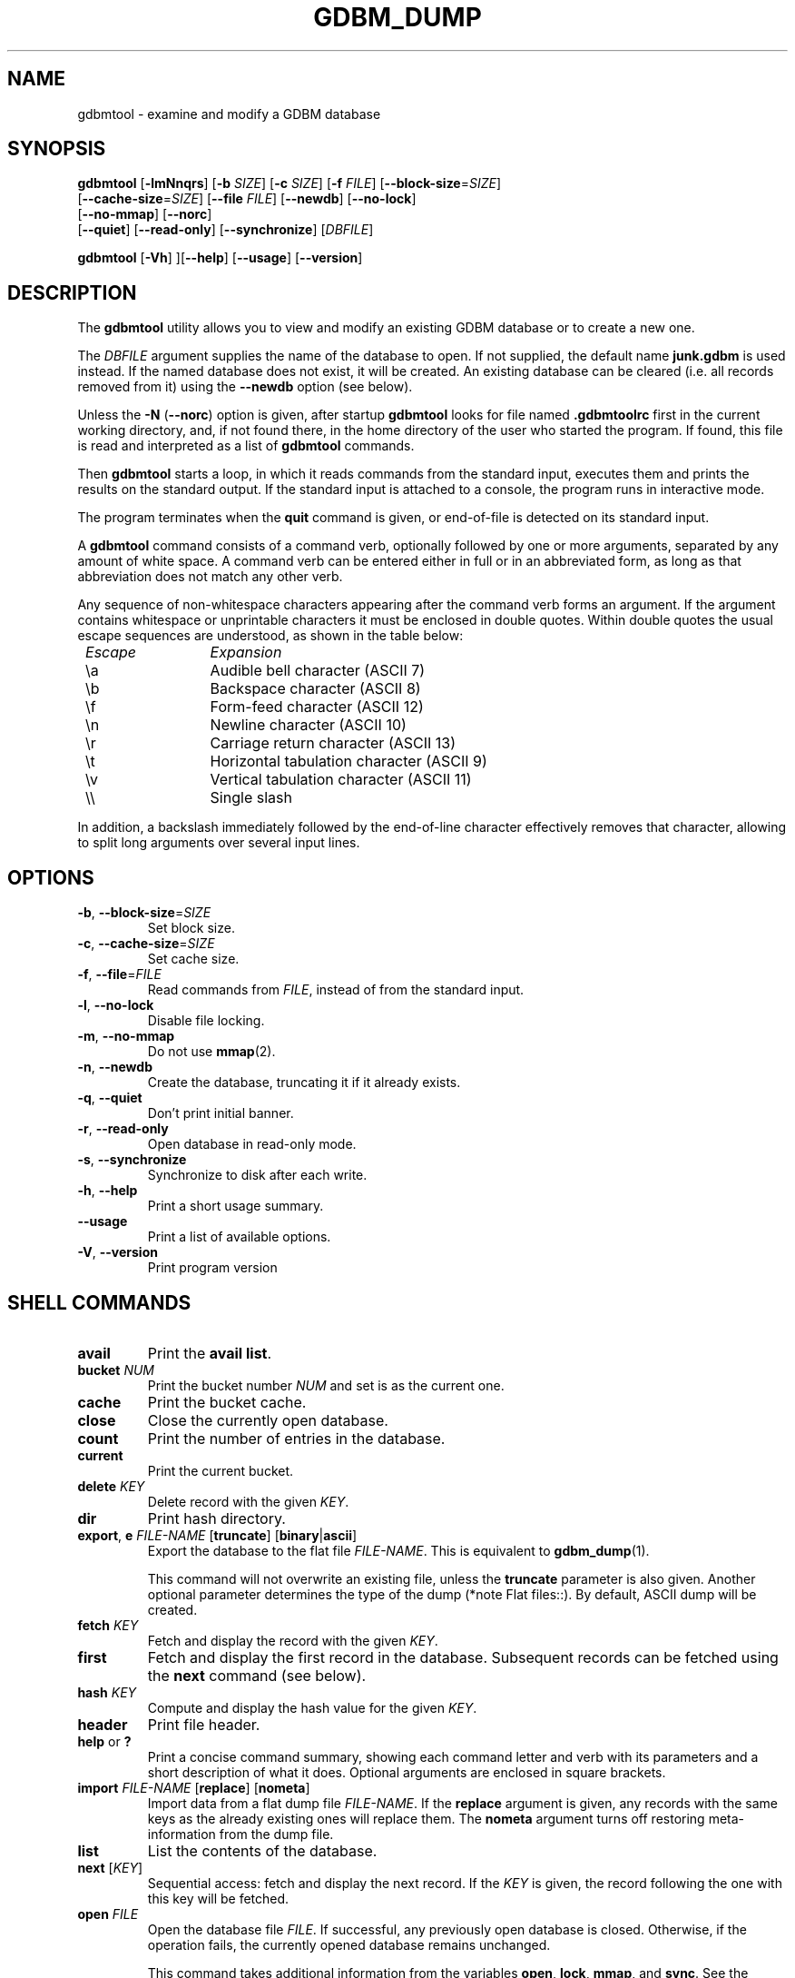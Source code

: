 .\" This file is part of GDBM.  -*- nroff -*-
.\" Copyright (C) 2013 Free Software Foundation, Inc.
.\"
.\" GDBM is free software; you can redistribute it and/or modify
.\" it under the terms of the GNU General Public License as published by
.\" the Free Software Foundation; either version 3, or (at your option)
.\" any later version.
.\"
.\" GDBM is distributed in the hope that it will be useful,
.\" but WITHOUT ANY WARRANTY; without even the implied warranty of
.\" MERCHANTABILITY or FITNESS FOR A PARTICULAR PURPOSE.  See the
.\" GNU General Public License for more details.
.\"
.\" You should have received a copy of the GNU General Public License
.\" along with GDBM. If not, see <http://www.gnu.org/licenses/>. */
.TH GDBM_DUMP 1 "December 5, 2015" "GDBM" "GDBM User Reference"
.SH NAME
gdbmtool \- examine and modify a GDBM database
.SH SYNOPSIS
\fBgdbmtool\fR [\fB\-lmNnqrs\fR] [\fB\-b\fR \fISIZE\fR] [\fB\-c\fR \fISIZE\fR]\
 [\fB\-f\fR \fIFILE\fR] [\fB\-\-block\-size\fR=\fISIZE\fR]
         [\fB\-\-cache\-size\fR=\fISIZE\fR] [\fB\-\-file\fR \fIFILE\fR]\
  [\fB\-\-newdb\fR] [\fB\-\-no\-lock\fR]
         [\fB\-\-no\-mmap\fR] [\fB\-\-norc\fR]
         [\fB\-\-quiet\fR] [\fB\-\-read\-only\fR] [\fB\-\-synchronize\fR]\
 [\fIDBFILE\fR]
.sp
\fBgdbmtool\fR [\fB\-Vh\fR] ][\fB\-\-help\fR] [\fB\-\-usage\fR] [\fB\-\-version\fR]
.SH DESCRIPTION
The
.B gdbmtool
utility allows you to view and modify an existing GDBM database or to
create a new one.
.PP
The \fIDBFILE\fR argument supplies the name of the database to open.
If not supplied, the default name
.B junk.gdbm
is used instead.
If the named database does not exist, it will be created.  An existing
database can be cleared (i.e. all records removed from it) using the
\fB\-\-newdb\fR option (see below).
.PP
Unless the \fB\-N\fR (\fB\-\-norc\fR) option is given, after startup
.B gdbmtool
looks for file named
.B .gdbmtoolrc
first in the current working directory, and, if not found there, in
the home directory of the user who started the program.  If found,
this file is read and interpreted as a list of
.B gdbmtool
commands.
.PP
Then
.B gdbmtool
starts a loop, in which it reads
commands from the standard input, executes them and prints the results on the
standard output.  If the standard input is attached to a console,
the program runs in interactive mode.
.PP
The program terminates when the
.B quit
command is given, or end-of-file is detected on its standard input.
.PP
A
.B gdbmtool
command consists of a command verb, optionally
followed by one or more arguments, separated by any amount of white
space.  A command verb can be entered either in full or in an
abbreviated form, as long as that abbreviation does not match any other
verb.
.PP
Any sequence of non-whitespace characters appearing after the command
verb forms an argument.  If the argument contains whitespace or
unprintable characters it must be enclosed in double quotes.  Within
double quotes the usual escape sequences are understood, as
shown in the table below:
.sp
.nf
.ta 8n 20n
.ul
	Escape	Expansion
	\\a	Audible bell character (ASCII 7)
	\\b	Backspace character (ASCII 8)
	\\f	Form-feed character (ASCII 12)
	\\n	Newline character (ASCII 10)
	\\r	Carriage return character (ASCII 13)
	\\t	Horizontal tabulation character (ASCII 9)
	\\v	Vertical tabulation character (ASCII 11)
	\\\\	Single slash
	\"	Double quote
.fi
.PP
In addition, a backslash immediately followed by the end-of-line
character effectively removes that character, allowing to split long
arguments over several input lines.
.SH OPTIONS
.TP
\fB\-b\fR, \fB\-\-block\-size\fR=\fISIZE\fR
Set block size.
.TP
\fB\-c\fR, \fB\-\-cache\-size\fR=\fISIZE\fR
Set cache size.
.TP
\fB\-f\fR, \fB\-\-file\fR=\fIFILE\fR
Read commands from \fIFILE\fR, instead of from the standard input.
.TP
\fB\-l\fR, \fB\-\-no\-lock\fR
Disable file locking.
.TP
\fB\-m\fR, \fB\-\-no\-mmap\fR
Do not use
.BR mmap (2).
.TP
\fB\-n\fR, \fB\-\-newdb\fR
Create the database, truncating it if it already exists.
.TP
\fB\-q\fR, \fB\-\-quiet\fR
Don't print initial banner.
.TP
\fB\-r\fR, \fB\-\-read\-only\fR
Open database in read-only mode.
.TP
\fB\-s\fR, \fB\-\-synchronize\fR
Synchronize to disk after each write.
.TP
\fB\-h\fR, \fB\-\-help\fR
Print a short usage summary.
.TP
\fB\-\-usage\fR
Print a list of available options.
.TP
\fB\-V\fR, \fB\-\-version\fR
Print program version
.SH SHELL COMMANDS
.TP
.BR avail 
Print the 
.BR "avail list" .
.TP
\fBbucket\fR \fINUM\fR
Print the bucket number \fINUM\fR and set is as the current one.
.TP
.BR cache
Print the bucket cache.
.TP
.B close
Close the currently open database.
.TP
.BR count
Print the number of entries in the database.
.TP
.BR current
Print the current bucket.
.TP
\fBdelete\fR \fIKEY\fR
Delete record with the given \fIKEY\fR.
.TP
.BR dir
Print hash directory.
.TP
\fBexport\fR, \fBe\fR \fIFILE\-NAME\fR [\fBtruncate\fR] [\fBbinary\fR|\fBascii\fR]
Export the database to the flat file \fIFILE\-NAME\fR.  This is equivalent to
.BR gdbm_dump (1).

This command will not overwrite an existing file, unless the 
.B truncate
parameter is also given.  Another optional parameter determines the type of
the dump (*note Flat files::).  By default, ASCII dump will be created.
.TP
\fBfetch\fR \fIKEY\fR
Fetch and display the record with the given \fIKEY\fR.
.TP
.BR first
Fetch and display the first record in the database.  Subsequent
records can be fetched using the
.B next
command (see below).
.TP
\fBhash\fR \fIKEY\fR
Compute and display the hash value for the given \fIKEY\fR.
.TP
.BR header
Print file header.
.TP
.BR help " or " ?
Print a concise command summary, showing each command letter and
verb with its parameters and a short description of what it does.
Optional arguments are enclosed in square brackets.
.TP
\fBimport\fR \fIFILE\-NAME\fR [\fBreplace\fR] [\fBnometa\fR]
Import data from a flat dump file \fIFILE\-NAME\fR.
If the
.B replace
argument is given, any records with the same keys as the already
existing ones will replace them.  The
.B nometa
argument turns off restoring meta-information from the dump file.
.TP
\fBlist\fR
List the contents of the database.
.TP
\fBnext\fR [\fIKEY\fR]
Sequential access: fetch and display the next record.  If the \fIKEY\fR is
given, the record following the one with this key will be fetched.
.TP
\fBopen\fR \fIFILE\fR
Open the database file \fIFILE\fR.  If successful, any previously
open database is closed.  Otherwise, if the operation fails, the
currently opened database remains unchanged.

This command takes additional information from the variables
.BR open ,
.BR lock ,
.BR mmap ", and"
.BR sync .
See the section
.BR VARIABLES ,
for a detailed description of these.
.TP
.B quit
Close the database and quit the utility.
.TP
.BR reorganize
Reorganize the database.
.TP
\fBset\fR [\fIVAR\fR=\fIVALUE\fR...]
Without arguments, lists variables and their values.  If arguments are
specified, sets variables.   Boolean variables can be set by specifying
variable name, optionally prefixed with \fBno\fR, to set it to \fBfalse\fR.
.TP
\fBsource\fR \fIFILE\fR
Read commands from the given \fIFILE\fR.
.TP
.BR status
Print current program status.
.TP
\fBstore\fR \fIKEY\fR \fIDATA\fR
Store the \fIDATA\fR with the given \fIKEY\fR in the database.  If the
\fIKEY\fR already exists, its data will be replaced.
.TP
\fBunset\fR \fIVARIABLE\fR...
Unsets listed variables.
.TP
.BR version
Print the version of
.BR gdbm .
.SH "DATA DEFINITIONS"
The \fBdefine\fR statement provides a mechanism for defining key or
content structures.  It is similar to the \fBC\fR \fBstruct\fR
declaration:
.sp
.nf
.in +4
\fBdefine\fR \fBkey\fR|\fBcontent\fR \fB{\fR \fIdefnlist\fR \fB}\fR
.in
.fi
.PP
The \fIdefnlist\fR is a comma-separated list of member declarations.
Within \fIdefnlist\fR the newline character looses its special meaning
as the command terminator, so each declaration can appear on a
separate line and arbitrary number of comments can be inserted to
document the definition.
.PP
Each declaration has one of the following formats
.sp
.nf
.in +4
\fItype\fR \fIname\fR
\fItype\fR \fIname\fR \fB[\fIN\fB]\fR
.in
.fi
.sp
where \fItype\fR is a data type and \fIname\fR is the member name.
The second format defines the member \fIname\fR as an array of \fIN\fR
elements of \fItype\fR.
.PP
The supported types are:
.sp
.nf
.ta 8n 20n
.ul
	type	meaning
	char	single byte (signed)
	short	signed short integer
	ushort	unsigned short integer
	int	signed integer
	unsigned	unsigned integer
	uint	ditto
	long	signed long integer
	ulong	unsigned long integer
	llong	signed long long integer
	ullong	unsigned long long integer
	float	a floating point number
	double	double-precision floating point number
	string	array of characters (see the \fBNOTE\fR below)
	stringz	null-terminated string of characters
.fi
.PP
The following alignment declarations can be used within \fIdefnlist\fR:
.TP
\fBoffset\fR \fIN\fR
The next member begins at offset \fIN\fR.
.TP
\fBpad\fR \fIN\fR
Add \fIN\fR bytes of padding to the previous member.
.PP
For example:
.sp
.nf
.in +4
\fBdefine content {
        int status,
        pad 8,
        char id[3],
        stringz name
}\fR
.fi
.PP
To define data consisting of a single data member, the following
simplified construct can be used:
.sp
.nf
.in +4
\fBdefine\fR \fBkey\fR|\fBcontent\fR \fItype\fR
.fi        
.PP
where \fItype\fR is one of the types discussed above.
.PP
\fBNOTE\fR: The \fBstring\fR type can reasonably be used only if it is
the last or the only member of the data structure.  That's because it
provides no information about the number of elements in the array, so
it is interpreted to contain all bytes up to the end of the datum.
.SH VARIABLES
.TP
.BR confirm ", boolean"
Whether to ask for confirmation before certain destructive operations,
such as truncating the existing database.  Default is
.BR true .
.TP
.BR ps1 ", string"
Primary prompt string.  Its value can contain \fIconversion
specifiers\fR, consisting of the \fB%\fR character followed by another
character.  These specifiers are expanded in the resulting prompt as
follows: 
.sp
.nf
.ta 8n 20n
.ul
	Sequence	Expansion
	\fB%f\fR	name of the db file
	\fB%p\fR	program name
	\fB%P\fR	package name (\fBgdbm\fR)
	\fB%_\fR	horizontal space (\fBASCII\fR 32)
	\fB%v\fR	program version
	\fB%%\fR	\fB%\fR
.fi
.sp
The default prompt is \fB%p>%_\fR.
.TP
.BR ps2 ", string"
Secondary prompt.  See
.B ps1
for a description of its value.
This prompt is displayed before reading the second and subsequent
lines of a multi-line command.

The default value is \fB%_>%_\fR.
.TP
.BR delim1 ", string"
A string used to delimit fields of a structured datum on output
(see the section \fBDATA DEFINITIONS\fR).

Default is \fB,\fR (a comma).  This variable cannot be unset.
.TP
.BR delim2 ", string"
A string used to delimit array items when printing a structured datum.

Default is \fB,\fR (a comma).  This variable cannot be unset.
.TP
.BR pager ", string"
The name and command line of the pager program to pipe output to.
This program is used in interactive mode when the estimated number of
output lines is greater then the number of lines on your screen.

The default value is inherited from the environment variable
\fBPAGER\fR.  Unsetting this variable disables paging.
.TP
.BR quiet ", boolean"
Whether to display welcome banner at startup.  This variable should
be set in a startup script file.
.PP
The following variables control how the database is opened:
.TP
.BR cachesize ", numeric"
Sets the cache size.  By default this variable is not set.
.TP
.BR blocksize ", numeric"
Sets the block size.  Unset by default.
.TP
.BR open ", string"
Open mode.  The following values are allowed:
.RS 7
.TP
.BR newdb
Truncate the database if it exists or create a new one.  Open it in
read-write mode.
.TP
.BR wrcreat " or " rw
Open the database in read-write mode.  Create it if it does not
exist.  This is the default.
.TP
.BR reader " or " readonly
Open the database in read-only mode.  Signal an error if it does not
exist.
.RE
.TP
.BR lock ", boolean"
Lock the database.  This is the default.
.TP
.BR mmap ", boolean"
Use memory mapping.  This is the default.

.SH "SEE ALSO"
.BR gdbm_dump (1),
.BR gdbm_load (1),
.BR gdbm (3).
.SH "REPORTING BUGS"
Report bugs to <bug\-gdbm@gnu.org>.
.SH COPYRIGHT
Copyright \(co 2013 Free Software Foundation, Inc
.br
.na
License GPLv3+: GNU GPL version 3 or later <http://gnu.org/licenses/gpl.html>
.br
.ad
This is free software: you are free to change and redistribute it.
There is NO WARRANTY, to the extent permitted by law.
.\" Local variables:
.\" eval: (add-hook 'write-file-hooks 'time-stamp)
.\" time-stamp-start: ".TH GDBM[A-Z_-]* 1 \""
.\" time-stamp-format: "%:B %:d, %:y"
.\" time-stamp-end: "\""
.\" time-stamp-line-limit: 20
.\" end:
